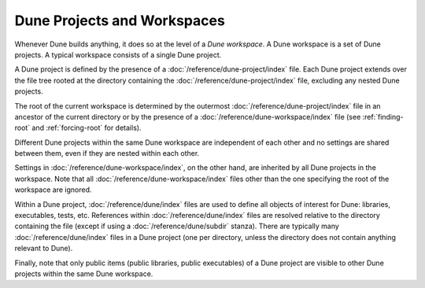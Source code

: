 Dune Projects and Workspaces
============================

Whenever Dune builds anything, it does so at the level of a *Dune workspace*. A
Dune workspace is a set of Dune projects. A typical workspace consists of a
single Dune project.

A Dune project is defined by the presence of a
:doc:`/reference/dune-project/index` file. Each Dune project extends over the
file tree rooted at the directory containing the
:doc:`/reference/dune-project/index` file, excluding any nested Dune projects.

The root of the current workspace is determined by the outermost
:doc:`/reference/dune-project/index` file in an ancestor of the current
directory or by the presence of a :doc:`/reference/dune-workspace/index` file
(see :ref:`finding-root` and :ref:`forcing-root` for details).

Different Dune projects within the same Dune workspace are independent of each
other and no settings are shared between them, even if they are nested within
each other.

Settings in :doc:`/reference/dune-workspace/index`, on the other hand, are
inherited by all Dune projects in the workspace. Note that all
:doc:`/reference/dune-workspace/index` files other than the one specifying the
root of the workspace are ignored.

Within a Dune project, :doc:`/reference/dune/index` files are used to define all
objects of interest for Dune: libraries, executables, tests, etc. References
within :doc:`/reference/dune/index` files are resolved relative to the directory
containing the file (except if using a :doc:`/reference/dune/subdir` stanza).
There are typically many :doc:`/reference/dune/index` files in a Dune project
(one per directory, unless the directory does not contain anything relevant to
Dune).

Finally, note that only public items (public libraries, public executables) of a
Dune project are visible to other Dune projects within the same Dune workspace.
